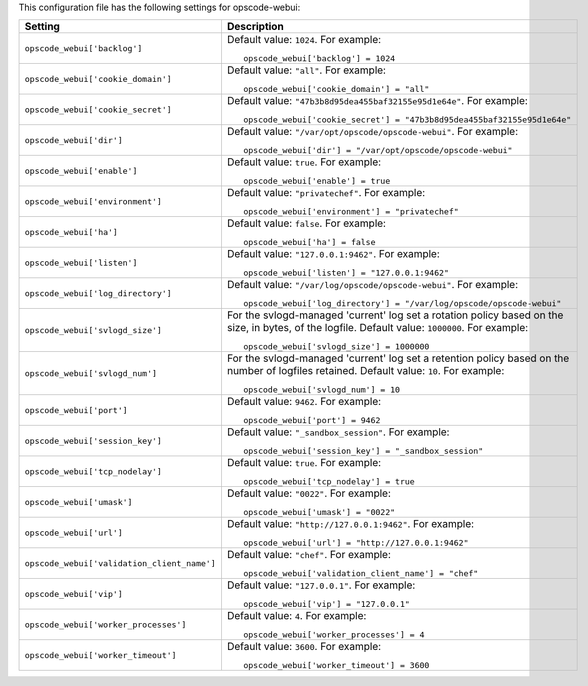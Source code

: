 .. The contents of this file may be included in multiple topics.
.. This file should not be changed in a way that hinders its ability to appear in multiple documentation sets.


This configuration file has the following settings for opscode-webui:

.. list-table::
   :widths: 200 300
   :header-rows: 1

   * - Setting
     - Description
   * - ``opscode_webui['backlog']``
     - Default value: ``1024``. For example:
       ::

          opscode_webui['backlog'] = 1024

   * - ``opscode_webui['cookie_domain']``
     - Default value: ``"all"``. For example:
       ::

          opscode_webui['cookie_domain'] = "all"

   * - ``opscode_webui['cookie_secret']``
     - Default value: ``"47b3b8d95dea455baf32155e95d1e64e"``. For example:
       ::

          opscode_webui['cookie_secret'] = "47b3b8d95dea455baf32155e95d1e64e"

   * - ``opscode_webui['dir']``
     - Default value: ``"/var/opt/opscode/opscode-webui"``. For example:
       ::

          opscode_webui['dir'] = "/var/opt/opscode/opscode-webui"

   * - ``opscode_webui['enable']``
     - Default value: ``true``. For example:
       ::

          opscode_webui['enable'] = true

   * - ``opscode_webui['environment']``
     - Default value: ``"privatechef"``. For example:
       ::

          opscode_webui['environment'] = "privatechef"

   * - ``opscode_webui['ha']``
     - Default value: ``false``. For example:
       ::

          opscode_webui['ha'] = false

   * - ``opscode_webui['listen']``
     - Default value: ``"127.0.0.1:9462"``. For example:
       ::

          opscode_webui['listen'] = "127.0.0.1:9462"

   * - ``opscode_webui['log_directory']``
     - Default value: ``"/var/log/opscode/opscode-webui"``. For example:
       ::

          opscode_webui['log_directory'] = "/var/log/opscode/opscode-webui"

   * - ``opscode_webui['svlogd_size']``
     - For the svlogd-managed 'current' log set a rotation policy based on the size, in bytes, of the logfile. Default value: ``1000000``. For example:
       ::

          opscode_webui['svlogd_size'] = 1000000


   * - ``opscode_webui['svlogd_num']``
     - For the svlogd-managed 'current' log set a retention policy based on the number of logfiles retained. Default value: ``10``. For example:
       ::

          opscode_webui['svlogd_num'] = 10

   * - ``opscode_webui['port']``
     - Default value: ``9462``. For example:
       ::

          opscode_webui['port'] = 9462

   * - ``opscode_webui['session_key']``
     - Default value: ``"_sandbox_session"``. For example:
       ::

          opscode_webui['session_key'] = "_sandbox_session"

   * - ``opscode_webui['tcp_nodelay']``
     - Default value: ``true``. For example:
       ::

          opscode_webui['tcp_nodelay'] = true

   * - ``opscode_webui['umask']``
     - Default value: ``"0022"``. For example:
       ::

          opscode_webui['umask'] = "0022"

   * - ``opscode_webui['url']``
     - Default value: ``"http://127.0.0.1:9462"``. For example:
       ::

          opscode_webui['url'] = "http://127.0.0.1:9462"

   * - ``opscode_webui['validation_client_name']``
     - Default value: ``"chef"``. For example:
       ::

          opscode_webui['validation_client_name'] = "chef"

   * - ``opscode_webui['vip']``
     - Default value: ``"127.0.0.1"``. For example:
       ::

          opscode_webui['vip'] = "127.0.0.1"

   * - ``opscode_webui['worker_processes']``
     - Default value: ``4``. For example:
       ::

          opscode_webui['worker_processes'] = 4

   * - ``opscode_webui['worker_timeout']``
     - Default value: ``3600``. For example:
       ::

          opscode_webui['worker_timeout'] = 3600

